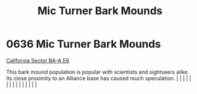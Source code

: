 :PROPERTIES:
:ID:       cc7dfbf8-0f56-4987-90b5-81702849792c
:END:
#+title: Mic Turner Bark Mounds
#+filetags: :beacon:
*     0636  Mic Turner Bark Mounds
[[id:d4edf856-0f0e-4942-959b-311d310cbc82][California Sector BA-A E6]]

This bark mound population is popular with scientists and sightseers alike. Its close proximity to an Alliance base has caused much speculation.                                                                                                                                                                                                                                                                                                                                                                                                                                                                                                                                                                                                                                                                                                                                                                                                                                                                                                                                                                                                                                                                                                                                                                                                                                                                                                                                                                                                                                                                                                                                                                                                                                                                                                                                                                                                                                                                                                                                                                                                                                                                                                                                                                                                                                                                                                                                                                                                                                                                                                                                                                                                                                                                                                                                                                                                                                                                                                  |   |   |                                                                                                                                                                                                                                                                                                                                                                                                                                                                                                                                                                                                                                                                                                                                                                                                                                                                                                                                                                                                                       |   |   |   |   |   |   |   |   |   |   |   |   

[[file:img/beacons/0636.png]]
